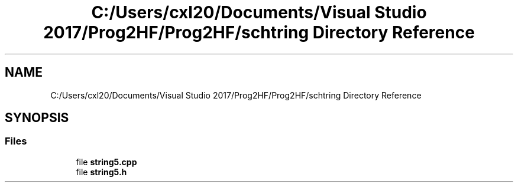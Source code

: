 .TH "C:/Users/cxl20/Documents/Visual Studio 2017/Prog2HF/Prog2HF/schtring Directory Reference" 3 "Tue Apr 2 2019" "Prog2HF" \" -*- nroff -*-
.ad l
.nh
.SH NAME
C:/Users/cxl20/Documents/Visual Studio 2017/Prog2HF/Prog2HF/schtring Directory Reference
.SH SYNOPSIS
.br
.PP
.SS "Files"

.in +1c
.ti -1c
.RI "file \fBstring5\&.cpp\fP"
.br
.ti -1c
.RI "file \fBstring5\&.h\fP"
.br
.in -1c
